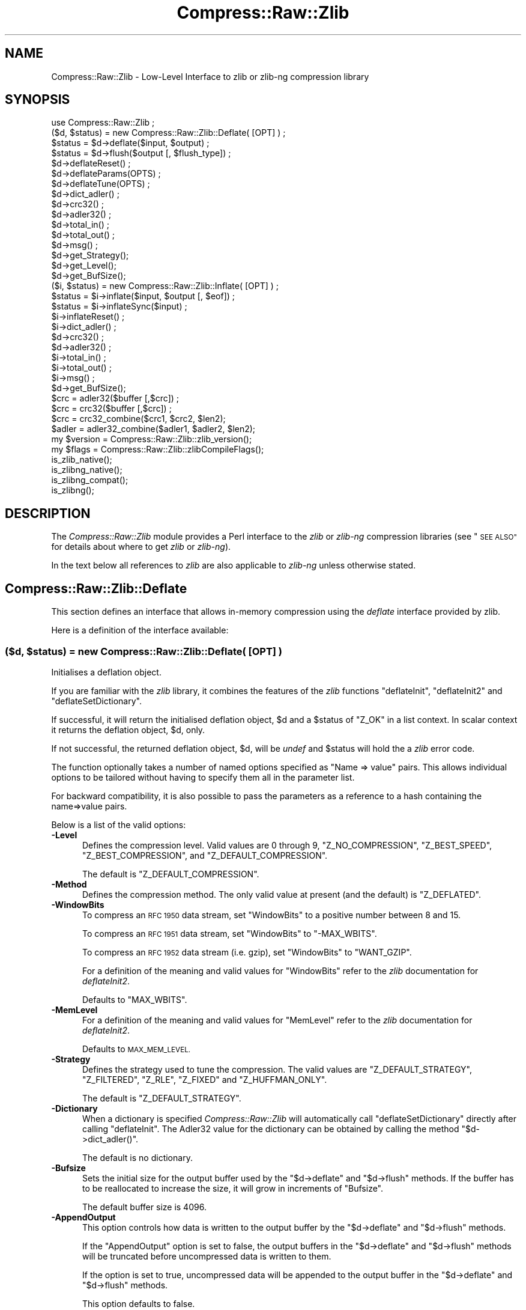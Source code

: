 .\" Automatically generated by Pod::Man 4.09 (Pod::Simple 3.35)
.\"
.\" Standard preamble:
.\" ========================================================================
.de Sp \" Vertical space (when we can't use .PP)
.if t .sp .5v
.if n .sp
..
.de Vb \" Begin verbatim text
.ft CW
.nf
.ne \\$1
..
.de Ve \" End verbatim text
.ft R
.fi
..
.\" Set up some character translations and predefined strings.  \*(-- will
.\" give an unbreakable dash, \*(PI will give pi, \*(L" will give a left
.\" double quote, and \*(R" will give a right double quote.  \*(C+ will
.\" give a nicer C++.  Capital omega is used to do unbreakable dashes and
.\" therefore won't be available.  \*(C` and \*(C' expand to `' in nroff,
.\" nothing in troff, for use with C<>.
.tr \(*W-
.ds C+ C\v'-.1v'\h'-1p'\s-2+\h'-1p'+\s0\v'.1v'\h'-1p'
.ie n \{\
.    ds -- \(*W-
.    ds PI pi
.    if (\n(.H=4u)&(1m=24u) .ds -- \(*W\h'-12u'\(*W\h'-12u'-\" diablo 10 pitch
.    if (\n(.H=4u)&(1m=20u) .ds -- \(*W\h'-12u'\(*W\h'-8u'-\"  diablo 12 pitch
.    ds L" ""
.    ds R" ""
.    ds C` ""
.    ds C' ""
'br\}
.el\{\
.    ds -- \|\(em\|
.    ds PI \(*p
.    ds L" ``
.    ds R" ''
.    ds C`
.    ds C'
'br\}
.\"
.\" Escape single quotes in literal strings from groff's Unicode transform.
.ie \n(.g .ds Aq \(aq
.el       .ds Aq '
.\"
.\" If the F register is >0, we'll generate index entries on stderr for
.\" titles (.TH), headers (.SH), subsections (.SS), items (.Ip), and index
.\" entries marked with X<> in POD.  Of course, you'll have to process the
.\" output yourself in some meaningful fashion.
.\"
.\" Avoid warning from groff about undefined register 'F'.
.de IX
..
.if !\nF .nr F 0
.if \nF>0 \{\
.    de IX
.    tm Index:\\$1\t\\n%\t"\\$2"
..
.    if !\nF==2 \{\
.        nr % 0
.        nr F 2
.    \}
.\}
.\" ========================================================================
.\"
.IX Title "Compress::Raw::Zlib 3"
.TH Compress::Raw::Zlib 3 "2022-06-27" "perl v5.26.0" "User Contributed Perl Documentation"
.\" For nroff, turn off justification.  Always turn off hyphenation; it makes
.\" way too many mistakes in technical documents.
.if n .ad l
.nh
.SH "NAME"
Compress::Raw::Zlib \- Low\-Level Interface to zlib or zlib\-ng compression library
.SH "SYNOPSIS"
.IX Header "SYNOPSIS"
.Vb 1
\&    use Compress::Raw::Zlib ;
\&
\&    ($d, $status) = new Compress::Raw::Zlib::Deflate( [OPT] ) ;
\&    $status = $d\->deflate($input, $output) ;
\&    $status = $d\->flush($output [, $flush_type]) ;
\&    $d\->deflateReset() ;
\&    $d\->deflateParams(OPTS) ;
\&    $d\->deflateTune(OPTS) ;
\&    $d\->dict_adler() ;
\&    $d\->crc32() ;
\&    $d\->adler32() ;
\&    $d\->total_in() ;
\&    $d\->total_out() ;
\&    $d\->msg() ;
\&    $d\->get_Strategy();
\&    $d\->get_Level();
\&    $d\->get_BufSize();
\&
\&    ($i, $status) = new Compress::Raw::Zlib::Inflate( [OPT] ) ;
\&    $status = $i\->inflate($input, $output [, $eof]) ;
\&    $status = $i\->inflateSync($input) ;
\&    $i\->inflateReset() ;
\&    $i\->dict_adler() ;
\&    $d\->crc32() ;
\&    $d\->adler32() ;
\&    $i\->total_in() ;
\&    $i\->total_out() ;
\&    $i\->msg() ;
\&    $d\->get_BufSize();
\&
\&    $crc = adler32($buffer [,$crc]) ;
\&    $crc = crc32($buffer [,$crc]) ;
\&
\&    $crc = crc32_combine($crc1, $crc2, $len2);
\&    $adler = adler32_combine($adler1, $adler2, $len2);
\&
\&    my $version = Compress::Raw::Zlib::zlib_version();
\&    my $flags = Compress::Raw::Zlib::zlibCompileFlags();
\&
\&    is_zlib_native();
\&    is_zlibng_native();
\&    is_zlibng_compat();
\&    is_zlibng();
.Ve
.SH "DESCRIPTION"
.IX Header "DESCRIPTION"
The \fICompress::Raw::Zlib\fR module provides a Perl interface to the \fIzlib\fR or \fIzlib-ng\fR
compression libraries (see \*(L"\s-1SEE ALSO\*(R"\s0 for details about where to get
\&\fIzlib\fR or \fIzlib-ng\fR).
.PP
In the text below all references to \fIzlib\fR are also applicable to \fIzlib-ng\fR unless otherwise stated.
.SH "Compress::Raw::Zlib::Deflate"
.IX Header "Compress::Raw::Zlib::Deflate"
This section defines an interface that allows in-memory compression using
the \fIdeflate\fR interface provided by zlib.
.PP
Here is a definition of the interface available:
.SS "\fB($d, \fP\f(CB$status\fP\fB) = new Compress::Raw::Zlib::Deflate( [\s-1OPT\s0] ) \fP"
.IX Subsection "($d, $status) = new Compress::Raw::Zlib::Deflate( [OPT] ) "
Initialises a deflation object.
.PP
If you are familiar with the \fIzlib\fR library, it combines the
features of the \fIzlib\fR functions \f(CW\*(C`deflateInit\*(C'\fR, \f(CW\*(C`deflateInit2\*(C'\fR
and \f(CW\*(C`deflateSetDictionary\*(C'\fR.
.PP
If successful, it will return the initialised deflation object, \f(CW$d\fR
and a \f(CW$status\fR of \f(CW\*(C`Z_OK\*(C'\fR in a list context. In scalar context it
returns the deflation object, \f(CW$d\fR, only.
.PP
If not successful, the returned deflation object, \f(CW$d\fR, will be
\&\fIundef\fR and \f(CW$status\fR will hold the a \fIzlib\fR error code.
.PP
The function optionally takes a number of named options specified as
\&\f(CW\*(C`Name => value\*(C'\fR pairs. This allows individual options to be
tailored without having to specify them all in the parameter list.
.PP
For backward compatibility, it is also possible to pass the parameters
as a reference to a hash containing the name=>value pairs.
.PP
Below is a list of the valid options:
.IP "\fB\-Level\fR" 5
.IX Item "-Level"
Defines the compression level. Valid values are 0 through 9,
\&\f(CW\*(C`Z_NO_COMPRESSION\*(C'\fR, \f(CW\*(C`Z_BEST_SPEED\*(C'\fR, \f(CW\*(C`Z_BEST_COMPRESSION\*(C'\fR, and
\&\f(CW\*(C`Z_DEFAULT_COMPRESSION\*(C'\fR.
.Sp
The default is \f(CW\*(C`Z_DEFAULT_COMPRESSION\*(C'\fR.
.IP "\fB\-Method\fR" 5
.IX Item "-Method"
Defines the compression method. The only valid value at present (and
the default) is \f(CW\*(C`Z_DEFLATED\*(C'\fR.
.IP "\fB\-WindowBits\fR" 5
.IX Item "-WindowBits"
To compress an \s-1RFC 1950\s0 data stream, set \f(CW\*(C`WindowBits\*(C'\fR to a positive
number between 8 and 15.
.Sp
To compress an \s-1RFC 1951\s0 data stream, set \f(CW\*(C`WindowBits\*(C'\fR to \f(CW\*(C`\-MAX_WBITS\*(C'\fR.
.Sp
To compress an \s-1RFC 1952\s0 data stream (i.e. gzip), set \f(CW\*(C`WindowBits\*(C'\fR to
\&\f(CW\*(C`WANT_GZIP\*(C'\fR.
.Sp
For a definition of the meaning and valid values for \f(CW\*(C`WindowBits\*(C'\fR
refer to the \fIzlib\fR documentation for \fIdeflateInit2\fR.
.Sp
Defaults to \f(CW\*(C`MAX_WBITS\*(C'\fR.
.IP "\fB\-MemLevel\fR" 5
.IX Item "-MemLevel"
For a definition of the meaning and valid values for \f(CW\*(C`MemLevel\*(C'\fR
refer to the \fIzlib\fR documentation for \fIdeflateInit2\fR.
.Sp
Defaults to \s-1MAX_MEM_LEVEL.\s0
.IP "\fB\-Strategy\fR" 5
.IX Item "-Strategy"
Defines the strategy used to tune the compression. The valid values are
\&\f(CW\*(C`Z_DEFAULT_STRATEGY\*(C'\fR, \f(CW\*(C`Z_FILTERED\*(C'\fR, \f(CW\*(C`Z_RLE\*(C'\fR, \f(CW\*(C`Z_FIXED\*(C'\fR and
\&\f(CW\*(C`Z_HUFFMAN_ONLY\*(C'\fR.
.Sp
The default is \f(CW\*(C`Z_DEFAULT_STRATEGY\*(C'\fR.
.IP "\fB\-Dictionary\fR" 5
.IX Item "-Dictionary"
When a dictionary is specified \fICompress::Raw::Zlib\fR will automatically
call \f(CW\*(C`deflateSetDictionary\*(C'\fR directly after calling \f(CW\*(C`deflateInit\*(C'\fR. The
Adler32 value for the dictionary can be obtained by calling the method
\&\f(CW\*(C`$d\->dict_adler()\*(C'\fR.
.Sp
The default is no dictionary.
.IP "\fB\-Bufsize\fR" 5
.IX Item "-Bufsize"
Sets the initial size for the output buffer used by the \f(CW\*(C`$d\->deflate\*(C'\fR
and \f(CW\*(C`$d\->flush\*(C'\fR methods. If the buffer has to be
reallocated to increase the size, it will grow in increments of
\&\f(CW\*(C`Bufsize\*(C'\fR.
.Sp
The default buffer size is 4096.
.IP "\fB\-AppendOutput\fR" 5
.IX Item "-AppendOutput"
This option controls how data is written to the output buffer by the
\&\f(CW\*(C`$d\->deflate\*(C'\fR and \f(CW\*(C`$d\->flush\*(C'\fR methods.
.Sp
If the \f(CW\*(C`AppendOutput\*(C'\fR option is set to false, the output buffers in the
\&\f(CW\*(C`$d\->deflate\*(C'\fR and \f(CW\*(C`$d\->flush\*(C'\fR  methods will be truncated before
uncompressed data is written to them.
.Sp
If the option is set to true, uncompressed data will be appended to the
output buffer in the \f(CW\*(C`$d\->deflate\*(C'\fR and \f(CW\*(C`$d\->flush\*(C'\fR methods.
.Sp
This option defaults to false.
.IP "\fB\-CRC32\fR" 5
.IX Item "-CRC32"
If set to true, a crc32 checksum of the uncompressed data will be
calculated. Use the \f(CW\*(C`$d\->crc32\*(C'\fR method to retrieve this value.
.Sp
This option defaults to false.
.IP "\fB\-ADLER32\fR" 5
.IX Item "-ADLER32"
If set to true, an adler32 checksum of the uncompressed data will be
calculated. Use the \f(CW\*(C`$d\->adler32\*(C'\fR method to retrieve this value.
.Sp
This option defaults to false.
.PP
Here is an example of using the \f(CW\*(C`Compress::Raw::Zlib::Deflate\*(C'\fR optional
parameter list to override the default buffer size and compression
level. All other options will take their default values.
.PP
.Vb 2
\&    my $d = new Compress::Raw::Zlib::Deflate ( \-Bufsize => 300,
\&                                               \-Level   => Z_BEST_SPEED ) ;
.Ve
.SS "\fB\fP\f(CB$status\fP\fB = \fP\f(CB$d\fP\fB\->deflate($input, \fP\f(CB$output\fP\fB)\fP"
.IX Subsection "$status = $d->deflate($input, $output)"
Deflates the contents of \f(CW$input\fR and writes the compressed data to
\&\f(CW$output\fR.
.PP
The \f(CW$input\fR and \f(CW$output\fR parameters can be either scalars or scalar
references.
.PP
When finished, \f(CW$input\fR will be completely processed (assuming there
were no errors). If the deflation was successful it writes the deflated
data to \f(CW$output\fR and returns a status value of \f(CW\*(C`Z_OK\*(C'\fR.
.PP
On error, it returns a \fIzlib\fR error code.
.PP
If the \f(CW\*(C`AppendOutput\*(C'\fR option is set to true in the constructor for
the \f(CW$d\fR object, the compressed data will be appended to \f(CW$output\fR. If
it is false, \f(CW$output\fR will be truncated before any compressed data is
written to it.
.PP
\&\fBNote\fR: This method will not necessarily write compressed data to
\&\f(CW$output\fR every time it is called. So do not assume that there has been
an error if the contents of \f(CW$output\fR is empty on returning from
this method. As long as the return code from the method is \f(CW\*(C`Z_OK\*(C'\fR,
the deflate has succeeded.
.SS "\fB\fP\f(CB$status\fP\fB = \fP\f(CB$d\fP\fB\->flush($output [, \fP\f(CB$flush_type\fP\fB]) \fP"
.IX Subsection "$status = $d->flush($output [, $flush_type]) "
Typically used to finish the deflation. Any pending output will be
written to \f(CW$output\fR.
.PP
Returns \f(CW\*(C`Z_OK\*(C'\fR if successful.
.PP
Note that flushing can seriously degrade the compression ratio, so it
should only be used to terminate a decompression (using \f(CW\*(C`Z_FINISH\*(C'\fR) or
when you want to create a \fIfull flush point\fR (using \f(CW\*(C`Z_FULL_FLUSH\*(C'\fR).
.PP
By default the \f(CW\*(C`flush_type\*(C'\fR used is \f(CW\*(C`Z_FINISH\*(C'\fR. Other valid values
for \f(CW\*(C`flush_type\*(C'\fR are \f(CW\*(C`Z_NO_FLUSH\*(C'\fR, \f(CW\*(C`Z_PARTIAL_FLUSH\*(C'\fR, \f(CW\*(C`Z_SYNC_FLUSH\*(C'\fR
and \f(CW\*(C`Z_FULL_FLUSH\*(C'\fR. It is strongly recommended that you only set the
\&\f(CW\*(C`flush_type\*(C'\fR parameter if you fully understand the implications of
what it does. See the \f(CW\*(C`zlib\*(C'\fR documentation for details.
.PP
If the \f(CW\*(C`AppendOutput\*(C'\fR option is set to true in the constructor for
the \f(CW$d\fR object, the compressed data will be appended to \f(CW$output\fR. If
it is false, \f(CW$output\fR will be truncated before any compressed data is
written to it.
.SS "\fB\fP\f(CB$status\fP\fB = \fP\f(CB$d\fP\fB\->\fP\f(BIdeflateReset()\fP\fB \fP"
.IX Subsection "$status = $d->deflateReset() "
This method will reset the deflation object \f(CW$d\fR. It can be used when you
are compressing multiple data streams and want to use the same object to
compress each of them. It should only be used once the previous data stream
has been flushed successfully, i.e. a call to \f(CW\*(C`$d\->flush(Z_FINISH)\*(C'\fR has
returned \f(CW\*(C`Z_OK\*(C'\fR.
.PP
Returns \f(CW\*(C`Z_OK\*(C'\fR if successful.
.SS "\fB\fP\f(CB$status\fP\fB = \fP\f(CB$d\fP\fB\->deflateParams([\s-1OPT\s0])\fP"
.IX Subsection "$status = $d->deflateParams([OPT])"
Change settings for the deflate object \f(CW$d\fR.
.PP
The list of the valid options is shown below. Options not specified
will remain unchanged.
.IP "\fB\-Level\fR" 5
.IX Item "-Level"
Defines the compression level. Valid values are 0 through 9,
\&\f(CW\*(C`Z_NO_COMPRESSION\*(C'\fR, \f(CW\*(C`Z_BEST_SPEED\*(C'\fR, \f(CW\*(C`Z_BEST_COMPRESSION\*(C'\fR, and
\&\f(CW\*(C`Z_DEFAULT_COMPRESSION\*(C'\fR.
.IP "\fB\-Strategy\fR" 5
.IX Item "-Strategy"
Defines the strategy used to tune the compression. The valid values are
\&\f(CW\*(C`Z_DEFAULT_STRATEGY\*(C'\fR, \f(CW\*(C`Z_FILTERED\*(C'\fR and \f(CW\*(C`Z_HUFFMAN_ONLY\*(C'\fR.
.IP "\fB\-BufSize\fR" 5
.IX Item "-BufSize"
Sets the initial size for the output buffer used by the \f(CW\*(C`$d\->deflate\*(C'\fR
and \f(CW\*(C`$d\->flush\*(C'\fR methods. If the buffer has to be
reallocated to increase the size, it will grow in increments of
\&\f(CW\*(C`Bufsize\*(C'\fR.
.SS "\fB\fP\f(CB$status\fP\fB = \fP\f(CB$d\fP\fB\->deflateTune($good_length, \fP\f(CB$max_lazy\fP\fB, \fP\f(CB$nice_length\fP\fB, \fP\f(CB$max_chain\fP\fB)\fP"
.IX Subsection "$status = $d->deflateTune($good_length, $max_lazy, $nice_length, $max_chain)"
Tune the internal settings for the deflate object \f(CW$d\fR. This option is
only available if you are running zlib 1.2.2.3 or better.
.PP
Refer to the documentation in zlib.h for instructions on how to fly
\&\f(CW\*(C`deflateTune\*(C'\fR.
.SS "\fB\fP\f(CB$d\fP\fB\->\fP\f(BIdict_adler()\fP\fB\fP"
.IX Subsection "$d->dict_adler()"
Returns the adler32 value for the dictionary.
.SS "\fB\fP\f(CB$d\fP\fB\->\fP\f(BIcrc32()\fP\fB\fP"
.IX Subsection "$d->crc32()"
Returns the crc32 value for the uncompressed data to date.
.PP
If the \f(CW\*(C`CRC32\*(C'\fR option is not enabled in the constructor for this object,
this method will always return 0;
.SS "\fB\fP\f(CB$d\fP\fB\->\fP\f(BIadler32()\fP\fB\fP"
.IX Subsection "$d->adler32()"
Returns the adler32 value for the uncompressed data to date.
.SS "\fB\fP\f(CB$d\fP\fB\->\fP\f(BImsg()\fP\fB\fP"
.IX Subsection "$d->msg()"
Returns the last error message generated by zlib.
.SS "\fB\fP\f(CB$d\fP\fB\->\fP\f(BItotal_in()\fP\fB\fP"
.IX Subsection "$d->total_in()"
Returns the total number of bytes uncompressed bytes input to deflate.
.SS "\fB\fP\f(CB$d\fP\fB\->\fP\f(BItotal_out()\fP\fB\fP"
.IX Subsection "$d->total_out()"
Returns the total number of compressed bytes output from deflate.
.SS "\fB\fP\f(CB$d\fP\fB\->\fP\f(BIget_Strategy()\fP\fB\fP"
.IX Subsection "$d->get_Strategy()"
Returns the deflation strategy currently used. Valid values are
\&\f(CW\*(C`Z_DEFAULT_STRATEGY\*(C'\fR, \f(CW\*(C`Z_FILTERED\*(C'\fR and \f(CW\*(C`Z_HUFFMAN_ONLY\*(C'\fR.
.SS "\fB\fP\f(CB$d\fP\fB\->\fP\f(BIget_Level()\fP\fB\fP"
.IX Subsection "$d->get_Level()"
Returns the compression level being used.
.SS "\fB\fP\f(CB$d\fP\fB\->\fP\f(BIget_BufSize()\fP\fB\fP"
.IX Subsection "$d->get_BufSize()"
Returns the buffer size used to carry out the compression.
.SS "Example"
.IX Subsection "Example"
Here is a trivial example of using \f(CW\*(C`deflate\*(C'\fR. It simply reads standard
input, deflates it and writes it to standard output.
.PP
.Vb 2
\&    use strict ;
\&    use warnings ;
\&
\&    use Compress::Raw::Zlib ;
\&
\&    binmode STDIN;
\&    binmode STDOUT;
\&    my $x = new Compress::Raw::Zlib::Deflate
\&       or die "Cannot create a deflation stream\en" ;
\&
\&    my ($output, $status) ;
\&    while (<>)
\&    {
\&        $status = $x\->deflate($_, $output) ;
\&
\&        $status == Z_OK
\&            or die "deflation failed\en" ;
\&
\&        print $output ;
\&    }
\&
\&    $status = $x\->flush($output) ;
\&
\&    $status == Z_OK
\&        or die "deflation failed\en" ;
\&
\&    print $output ;
.Ve
.SH "Compress::Raw::Zlib::Inflate"
.IX Header "Compress::Raw::Zlib::Inflate"
This section defines an interface that allows in-memory uncompression using
the \fIinflate\fR interface provided by zlib.
.PP
Here is a definition of the interface:
.SS "\fB ($i, \fP\f(CB$status\fP\fB) = new Compress::Raw::Zlib::Inflate( [\s-1OPT\s0] ) \fP"
.IX Subsection " ($i, $status) = new Compress::Raw::Zlib::Inflate( [OPT] ) "
Initialises an inflation object.
.PP
In a list context it returns the inflation object, \f(CW$i\fR, and the
\&\fIzlib\fR status code (\f(CW$status\fR). In a scalar context it returns the
inflation object only.
.PP
If successful, \f(CW$i\fR will hold the inflation object and \f(CW$status\fR will
be \f(CW\*(C`Z_OK\*(C'\fR.
.PP
If not successful, \f(CW$i\fR will be \fIundef\fR and \f(CW$status\fR will hold the
\&\fIzlib\fR error code.
.PP
The function optionally takes a number of named options specified as
\&\f(CW\*(C`\-Name => value\*(C'\fR pairs. This allows individual options to be
tailored without having to specify them all in the parameter list.
.PP
For backward compatibility, it is also possible to pass the parameters
as a reference to a hash containing the \f(CW\*(C`name=>value\*(C'\fR pairs.
.PP
Here is a list of the valid options:
.IP "\fB\-WindowBits\fR" 5
.IX Item "-WindowBits"
To uncompress an \s-1RFC 1950\s0 data stream, set \f(CW\*(C`WindowBits\*(C'\fR to a positive
number between 8 and 15.
.Sp
To uncompress an \s-1RFC 1951\s0 data stream, set \f(CW\*(C`WindowBits\*(C'\fR to \f(CW\*(C`\-MAX_WBITS\*(C'\fR.
.Sp
To uncompress an \s-1RFC 1952\s0 data stream (i.e. gzip), set \f(CW\*(C`WindowBits\*(C'\fR to
\&\f(CW\*(C`WANT_GZIP\*(C'\fR.
.Sp
To auto-detect and uncompress an \s-1RFC 1950\s0 or \s-1RFC 1952\s0 data stream (i.e.
gzip), set \f(CW\*(C`WindowBits\*(C'\fR to \f(CW\*(C`WANT_GZIP_OR_ZLIB\*(C'\fR.
.Sp
For a full definition of the meaning and valid values for \f(CW\*(C`WindowBits\*(C'\fR
refer to the \fIzlib\fR documentation for \fIinflateInit2\fR.
.Sp
Defaults to \f(CW\*(C`MAX_WBITS\*(C'\fR.
.IP "\fB\-Bufsize\fR" 5
.IX Item "-Bufsize"
Sets the initial size for the output buffer used by the \f(CW\*(C`$i\->inflate\*(C'\fR
method. If the output buffer in this method has to be reallocated to
increase the size, it will grow in increments of \f(CW\*(C`Bufsize\*(C'\fR.
.Sp
Default is 4096.
.IP "\fB\-Dictionary\fR" 5
.IX Item "-Dictionary"
The default is no dictionary.
.IP "\fB\-AppendOutput\fR" 5
.IX Item "-AppendOutput"
This option controls how data is written to the output buffer by the
\&\f(CW\*(C`$i\->inflate\*(C'\fR method.
.Sp
If the option is set to false, the output buffer in the \f(CW\*(C`$i\->inflate\*(C'\fR
method will be truncated before uncompressed data is written to it.
.Sp
If the option is set to true, uncompressed data will be appended to the
output buffer by the \f(CW\*(C`$i\->inflate\*(C'\fR method.
.Sp
This option defaults to false.
.IP "\fB\-CRC32\fR" 5
.IX Item "-CRC32"
If set to true, a crc32 checksum of the uncompressed data will be
calculated. Use the \f(CW\*(C`$i\->crc32\*(C'\fR method to retrieve this value.
.Sp
This option defaults to false.
.IP "\fB\-ADLER32\fR" 5
.IX Item "-ADLER32"
If set to true, an adler32 checksum of the uncompressed data will be
calculated. Use the \f(CW\*(C`$i\->adler32\*(C'\fR method to retrieve this value.
.Sp
This option defaults to false.
.IP "\fB\-ConsumeInput\fR" 5
.IX Item "-ConsumeInput"
If set to true, this option will remove compressed data from the input
buffer of the \f(CW\*(C`$i\->inflate\*(C'\fR method as the inflate progresses.
.Sp
This option can be useful when you are processing compressed data that is
embedded in another file/buffer. In this case the data that immediately
follows the compressed stream will be left in the input buffer.
.Sp
This option defaults to true.
.IP "\fB\-LimitOutput\fR" 5
.IX Item "-LimitOutput"
The \f(CW\*(C`LimitOutput\*(C'\fR option changes the behavior of the \f(CW\*(C`$i\->inflate\*(C'\fR
method so that the amount of memory used by the output buffer can be
limited.
.Sp
When \f(CW\*(C`LimitOutput\*(C'\fR is used the size of the output buffer used will either
be the value of the \f(CW\*(C`Bufsize\*(C'\fR option or the amount of memory already
allocated to \f(CW$output\fR, whichever is larger. Predicting the output size
available is tricky, so don't rely on getting an exact output buffer size.
.Sp
When \f(CW\*(C`LimitOutout\*(C'\fR is not specified \f(CW\*(C`$i\->inflate\*(C'\fR will use as much
memory as it takes to write all the uncompressed data it creates by
uncompressing the input buffer.
.Sp
If \f(CW\*(C`LimitOutput\*(C'\fR is enabled, the \f(CW\*(C`ConsumeInput\*(C'\fR option will also be
enabled.
.Sp
This option defaults to false.
.Sp
See \*(L"The LimitOutput option\*(R" for a discussion on why \f(CW\*(C`LimitOutput\*(C'\fR is
needed and how to use it.
.PP
Here is an example of using an optional parameter to override the default
buffer size.
.PP
.Vb 1
\&    my ($i, $status) = new Compress::Raw::Zlib::Inflate( \-Bufsize => 300 ) ;
.Ve
.SS "\fB \fP\f(CB$status\fP\fB = \fP\f(CB$i\fP\fB\->inflate($input, \fP\f(CB$output\fP\fB [,$eof]) \fP"
.IX Subsection " $status = $i->inflate($input, $output [,$eof]) "
Inflates the complete contents of \f(CW$input\fR and writes the uncompressed
data to \f(CW$output\fR. The \f(CW$input\fR and \f(CW$output\fR parameters can either be
scalars or scalar references.
.PP
Returns \f(CW\*(C`Z_OK\*(C'\fR if successful and \f(CW\*(C`Z_STREAM_END\*(C'\fR if the end of the
compressed data has been successfully reached.
.PP
If not successful \f(CW$status\fR will hold the \fIzlib\fR error code.
.PP
If the \f(CW\*(C`ConsumeInput\*(C'\fR option has been set to true when the
\&\f(CW\*(C`Compress::Raw::Zlib::Inflate\*(C'\fR object is created, the \f(CW$input\fR parameter
is modified by \f(CW\*(C`inflate\*(C'\fR. On completion it will contain what remains
of the input buffer after inflation. In practice, this means that when
the return status is \f(CW\*(C`Z_OK\*(C'\fR the \f(CW$input\fR parameter will contain an
empty string, and when the return status is \f(CW\*(C`Z_STREAM_END\*(C'\fR the \f(CW$input\fR
parameter will contains what (if anything) was stored in the input buffer
after the deflated data stream.
.PP
This feature is useful when processing a file format that encapsulates
a compressed data stream (e.g. gzip, zip) and there is useful data
immediately after the deflation stream.
.PP
If the \f(CW\*(C`AppendOutput\*(C'\fR option is set to true in the constructor for
this object, the uncompressed data will be appended to \f(CW$output\fR. If
it is false, \f(CW$output\fR will be truncated before any uncompressed data
is written to it.
.PP
The \f(CW$eof\fR parameter needs a bit of explanation.
.PP
Prior to version 1.2.0, zlib assumed that there was at least one trailing
byte immediately after the compressed data stream when it was carrying out
decompression. This normally isn't a problem because the majority of zlib
applications guarantee that there will be data directly after the
compressed data stream.  For example, both gzip (\s-1RFC 1950\s0) and zip both
define trailing data that follows the compressed data stream.
.PP
The \f(CW$eof\fR parameter only needs to be used if \fBall\fR of the following
conditions apply
.IP "1." 5
You are either using a copy of zlib that is older than version 1.2.0 or you
want your application code to be able to run with as many different
versions of zlib as possible.
.IP "2." 5
You have set the \f(CW\*(C`WindowBits\*(C'\fR parameter to \f(CW\*(C`\-MAX_WBITS\*(C'\fR in the constructor
for this object, i.e. you are uncompressing a raw deflated data stream
(\s-1RFC 1951\s0).
.IP "3." 5
There is no data immediately after the compressed data stream.
.PP
If \fBall\fR of these are the case, then you need to set the \f(CW$eof\fR parameter
to true on the final call (and only the final call) to \f(CW\*(C`$i\->inflate\*(C'\fR.
.PP
If you have built this module with zlib >= 1.2.0, the \f(CW$eof\fR parameter is
ignored. You can still set it if you want, but it won't be used behind the
scenes.
.SS "\fB\fP\f(CB$status\fP\fB = \fP\f(CB$i\fP\fB\->inflateSync($input)\fP"
.IX Subsection "$status = $i->inflateSync($input)"
This method can be used to attempt to recover good data from a compressed
data stream that is partially corrupt.
It scans \f(CW$input\fR until it reaches either a \fIfull flush point\fR or the
end of the buffer.
.PP
If a \fIfull flush point\fR is found, \f(CW\*(C`Z_OK\*(C'\fR is returned and \f(CW$input\fR
will be have all data up to the flush point removed. This data can then be
passed to the \f(CW\*(C`$i\->inflate\*(C'\fR method to be uncompressed.
.PP
Any other return code means that a flush point was not found. If more
data is available, \f(CW\*(C`inflateSync\*(C'\fR can be called repeatedly with more
compressed data until the flush point is found.
.PP
Note \fIfull flush points\fR are not present by default in compressed
data streams. They must have been added explicitly when the data stream
was created by calling \f(CW\*(C`Compress::Deflate::flush\*(C'\fR  with \f(CW\*(C`Z_FULL_FLUSH\*(C'\fR.
.SS "\fB\fP\f(CB$status\fP\fB = \fP\f(CB$i\fP\fB\->\fP\f(BIinflateReset()\fP\fB \fP"
.IX Subsection "$status = $i->inflateReset() "
This method will reset the inflation object \f(CW$i\fR. It can be used when you
are uncompressing multiple data streams and want to use the same object to
uncompress each of them.
.PP
Returns \f(CW\*(C`Z_OK\*(C'\fR if successful.
.SS "\fB\fP\f(CB$i\fP\fB\->\fP\f(BIdict_adler()\fP\fB\fP"
.IX Subsection "$i->dict_adler()"
Returns the adler32 value for the dictionary.
.SS "\fB\fP\f(CB$i\fP\fB\->\fP\f(BIcrc32()\fP\fB\fP"
.IX Subsection "$i->crc32()"
Returns the crc32 value for the uncompressed data to date.
.PP
If the \f(CW\*(C`CRC32\*(C'\fR option is not enabled in the constructor for this object,
this method will always return 0;
.SS "\fB\fP\f(CB$i\fP\fB\->\fP\f(BIadler32()\fP\fB\fP"
.IX Subsection "$i->adler32()"
Returns the adler32 value for the uncompressed data to date.
.PP
If the \f(CW\*(C`ADLER32\*(C'\fR option is not enabled in the constructor for this object,
this method will always return 0;
.SS "\fB\fP\f(CB$i\fP\fB\->\fP\f(BImsg()\fP\fB\fP"
.IX Subsection "$i->msg()"
Returns the last error message generated by zlib.
.SS "\fB\fP\f(CB$i\fP\fB\->\fP\f(BItotal_in()\fP\fB\fP"
.IX Subsection "$i->total_in()"
Returns the total number of bytes compressed bytes input to inflate.
.SS "\fB\fP\f(CB$i\fP\fB\->\fP\f(BItotal_out()\fP\fB\fP"
.IX Subsection "$i->total_out()"
Returns the total number of uncompressed bytes output from inflate.
.SS "\fB\fP\f(CB$d\fP\fB\->\fP\f(BIget_BufSize()\fP\fB\fP"
.IX Subsection "$d->get_BufSize()"
Returns the buffer size used to carry out the decompression.
.SS "Examples"
.IX Subsection "Examples"
Here is an example of using \f(CW\*(C`inflate\*(C'\fR.
.PP
.Vb 2
\&    use strict ;
\&    use warnings ;
\&
\&    use Compress::Raw::Zlib;
\&
\&    my $x = new Compress::Raw::Zlib::Inflate()
\&       or die "Cannot create a inflation stream\en" ;
\&
\&    my $input = \*(Aq\*(Aq ;
\&    binmode STDIN;
\&    binmode STDOUT;
\&
\&    my ($output, $status) ;
\&    while (read(STDIN, $input, 4096))
\&    {
\&        $status = $x\->inflate($input, $output) ;
\&
\&        print $output ;
\&
\&        last if $status != Z_OK ;
\&    }
\&
\&    die "inflation failed\en"
\&        unless $status == Z_STREAM_END ;
.Ve
.PP
The next example show how to use the \f(CW\*(C`LimitOutput\*(C'\fR option. Notice the use
of two nested loops in this case. The outer loop reads the data from the
input source \- \s-1STDIN\s0 and the inner loop repeatedly calls \f(CW\*(C`inflate\*(C'\fR until
\&\f(CW$input\fR is exhausted, we get an error, or the end of the stream is
reached. One point worth remembering is by using the \f(CW\*(C`LimitOutput\*(C'\fR option
you also get \f(CW\*(C`ConsumeInput\*(C'\fR set as well \- this makes the code below much
simpler.
.PP
.Vb 2
\&    use strict ;
\&    use warnings ;
\&
\&    use Compress::Raw::Zlib;
\&
\&    my $x = new Compress::Raw::Zlib::Inflate(LimitOutput => 1)
\&       or die "Cannot create a inflation stream\en" ;
\&
\&    my $input = \*(Aq\*(Aq ;
\&    binmode STDIN;
\&    binmode STDOUT;
\&
\&    my ($output, $status) ;
\&
\&  OUTER:
\&    while (read(STDIN, $input, 4096))
\&    {
\&        do
\&        {
\&            $status = $x\->inflate($input, $output) ;
\&
\&            print $output ;
\&
\&            last OUTER
\&                unless $status == Z_OK || $status == Z_BUF_ERROR ;
\&        }
\&        while ($status == Z_OK && length $input);
\&    }
\&
\&    die "inflation failed\en"
\&        unless $status == Z_STREAM_END ;
.Ve
.SH "CHECKSUM FUNCTIONS"
.IX Header "CHECKSUM FUNCTIONS"
Two functions are provided by \fIzlib\fR to calculate checksums. For the
Perl interface, the order of the two parameters in both functions has
been reversed. This allows both running checksums and one off
calculations to be done.
.PP
.Vb 2
\&    $crc = adler32($buffer [,$crc]) ;
\&    $crc = crc32($buffer [,$crc]) ;
.Ve
.PP
The buffer parameters can either be a scalar or a scalar reference.
.PP
If the \f(CW$crc\fR parameters is \f(CW\*(C`undef\*(C'\fR, the crc value will be reset.
.PP
If you have built this module with zlib 1.2.3 or better, two more
CRC-related functions are available.
.PP
.Vb 2
\&    $crc = crc32_combine($crc1, $crc2, $len2);
\&    $adler = adler32_combine($adler1, $adler2, $len2);
.Ve
.PP
These functions allow checksums to be merged.
Refer to the \fIzlib\fR documentation for more details.
.SH "Misc"
.IX Header "Misc"
.ie n .SS "my $version = \fICompress::Raw::Zlib::zlib_version()\fP;"
.el .SS "my \f(CW$version\fP = \fICompress::Raw::Zlib::zlib_version()\fP;"
.IX Subsection "my $version = Compress::Raw::Zlib::zlib_version();"
Returns the version of the \fIzlib\fR library if this module has been built with the \fIzlib\fR library.
If this module has been built with \fIzlib-ng\fR in native mode, this function will return a empty string.
If this module has been built with \fIzlib-ng\fR in compat mode, this function will return the Izlib> \s-1API\s0
verion that \fIzlib-ng\fR is supporting.
.ie n .SS "my $version = \fICompress::Raw::Zlib::zlibng_version()\fP;"
.el .SS "my \f(CW$version\fP = \fICompress::Raw::Zlib::zlibng_version()\fP;"
.IX Subsection "my $version = Compress::Raw::Zlib::zlibng_version();"
Returns the version of the zlib-ng library if this module has been built with the \fIzlib-ng\fR library.
If this module has been built with \fIzlib\fR, this function will return a empty string.
.ie n .SS "my $flags = \fICompress::Raw::Zlib::zlibCompileFlags()\fP;"
.el .SS "my \f(CW$flags\fP = \fICompress::Raw::Zlib::zlibCompileFlags()\fP;"
.IX Subsection "my $flags = Compress::Raw::Zlib::zlibCompileFlags();"
Returns the flags indicating compile-time options that were used to build
the zlib or zlib-ng library. See the zlib documentation for a description of the flags
returned by \f(CW\*(C`zlibCompileFlags\*(C'\fR.
.PP
Note that when the zlib sources are built along with this module the
\&\f(CW\*(C`sprintf\*(C'\fR flags (bits 24, 25 and 26) should be ignored.
.PP
If you are using zlib 1.2.0 or older, \f(CW\*(C`zlibCompileFlags\*(C'\fR will return 0.
.SS "\fIis_zlib_native()\fP; =head2 \fIis_zlibng_native()\fP; =head2 \fIis_zlibng_compat()\fP; =head2 \fIis_zlibng()\fP;"
.IX Subsection "is_zlib_native(); =head2 is_zlibng_native(); =head2 is_zlibng_compat(); =head2 is_zlibng();"
These function can use used to check if \f(CW\*(C`Compress::Raw::Zlib\*(C'\fR was been built with \fIzlib\fR or \fIzlib-ng\fR.
.PP
The function \f(CW\*(C`is_zlib_native\*(C'\fR returns true if \f(CW\*(C`Compress::Raw::Zlib\*(C'\fR was built with \fIzlib\fR.
The function \f(CW\*(C`is_zlibng\*(C'\fR returns true if \f(CW\*(C`Compress::Raw::Zlib\*(C'\fR was built with \fIzlib-ng\fR.
.PP
The \fIzlib-ng\fR library has an option to build with a zlib-compataible \s-1API.\s0
The c<is_zlibng_compat> function retuens true if zlib-ng has ben built with this \s-1API.\s0
.PP
Finally, \f(CW\*(C`is_zlibng_native\*(C'\fR returns true if \fIzlib-ng\fR was built with its native \s-1API.\s0
.SH "The LimitOutput option."
.IX Header "The LimitOutput option."
By default \f(CW\*(C`$i\->inflate($input, $output)\*(C'\fR will uncompress \fIall\fR data
in \f(CW$input\fR and write \fIall\fR of the uncompressed data it has generated to
\&\f(CW$output\fR. This makes the interface to \f(CW\*(C`inflate\*(C'\fR much simpler \- if the
method has uncompressed \f(CW$input\fR successfully \fIall\fR compressed data in
\&\f(CW$input\fR will have been dealt with. So if you are reading from an input
source and uncompressing as you go the code will look something like this
.PP
.Vb 2
\&    use strict ;
\&    use warnings ;
\&
\&    use Compress::Raw::Zlib;
\&
\&    my $x = new Compress::Raw::Zlib::Inflate()
\&       or die "Cannot create a inflation stream\en" ;
\&
\&    my $input = \*(Aq\*(Aq ;
\&
\&    my ($output, $status) ;
\&    while (read(STDIN, $input, 4096))
\&    {
\&        $status = $x\->inflate($input, $output) ;
\&
\&        print $output ;
\&
\&        last if $status != Z_OK ;
\&    }
\&
\&    die "inflation failed\en"
\&        unless $status == Z_STREAM_END ;
.Ve
.PP
The points to note are
.IP "\(bu" 5
The main processing loop in the code handles reading of compressed data
from \s-1STDIN.\s0
.IP "\(bu" 5
The status code returned from \f(CW\*(C`inflate\*(C'\fR will only trigger termination of
the main processing loop if it isn't \f(CW\*(C`Z_OK\*(C'\fR. When \f(CW\*(C`LimitOutput\*(C'\fR has not
been used the \f(CW\*(C`Z_OK\*(C'\fR status means that the end of the compressed
data stream has been reached or there has been an error in uncompression.
.IP "\(bu" 5
After the call to \f(CW\*(C`inflate\*(C'\fR \fIall\fR of the uncompressed data in \f(CW$input\fR
will have been processed. This means the subsequent call to \f(CW\*(C`read\*(C'\fR can
overwrite it's contents without any problem.
.PP
For most use-cases the behavior described above is acceptable (this module
and it's predecessor, \f(CW\*(C`Compress::Zlib\*(C'\fR, have used it for over 10 years
without an issue), but in a few very specific use-cases the amount of
memory required for \f(CW$output\fR can prohibitively large. For example, if the
compressed data stream contains the same pattern repeated thousands of
times, a relatively small compressed data stream can uncompress into
hundreds of megabytes.  Remember \f(CW\*(C`inflate\*(C'\fR will keep allocating memory
until \fIall\fR the uncompressed data has been written to the output buffer \-
the size of \f(CW$output\fR is unbounded.
.PP
The \f(CW\*(C`LimitOutput\*(C'\fR option is designed to help with this use-case.
.PP
The main difference in your code when using \f(CW\*(C`LimitOutput\*(C'\fR is having to
deal with cases where the \f(CW$input\fR parameter still contains some
uncompressed data that \f(CW\*(C`inflate\*(C'\fR hasn't processed yet. The status code
returned from \f(CW\*(C`inflate\*(C'\fR will be \f(CW\*(C`Z_OK\*(C'\fR if uncompression took place and
\&\f(CW\*(C`Z_BUF_ERROR\*(C'\fR if the output buffer is full.
.PP
Below is typical code that shows how to use \f(CW\*(C`LimitOutput\*(C'\fR.
.PP
.Vb 2
\&    use strict ;
\&    use warnings ;
\&
\&    use Compress::Raw::Zlib;
\&
\&    my $x = new Compress::Raw::Zlib::Inflate(LimitOutput => 1)
\&       or die "Cannot create a inflation stream\en" ;
\&
\&    my $input = \*(Aq\*(Aq ;
\&    binmode STDIN;
\&    binmode STDOUT;
\&
\&    my ($output, $status) ;
\&
\&  OUTER:
\&    while (read(STDIN, $input, 4096))
\&    {
\&        do
\&        {
\&            $status = $x\->inflate($input, $output) ;
\&
\&            print $output ;
\&
\&            last OUTER
\&                unless $status == Z_OK || $status == Z_BUF_ERROR ;
\&        }
\&        while ($status == Z_OK && length $input);
\&    }
\&
\&    die "inflation failed\en"
\&        unless $status == Z_STREAM_END ;
.Ve
.PP
Points to note this time:
.IP "\(bu" 5
There are now two nested loops in the code: the outer loop for reading the
compressed data from \s-1STDIN,\s0 as before; and the inner loop to carry out the
uncompression.
.IP "\(bu" 5
There are two exit points from the inner uncompression loop.
.Sp
Firstly when \f(CW\*(C`inflate\*(C'\fR has returned a status other than \f(CW\*(C`Z_OK\*(C'\fR or
\&\f(CW\*(C`Z_BUF_ERROR\*(C'\fR.  This means that either the end of the compressed data
stream has been reached (\f(CW\*(C`Z_STREAM_END\*(C'\fR) or there is an error in the
compressed data. In either of these cases there is no point in continuing
with reading the compressed data, so both loops are terminated.
.Sp
The second exit point tests if there is any data left in the input buffer,
\&\f(CW$input\fR \- remember that the \f(CW\*(C`ConsumeInput\*(C'\fR option is automatically
enabled when \f(CW\*(C`LimitOutput\*(C'\fR is used.  When the input buffer has been
exhausted, the outer loop can run again and overwrite a now empty
\&\f(CW$input\fR.
.SH "ACCESSING ZIP FILES"
.IX Header "ACCESSING ZIP FILES"
Although it is possible (with some effort on your part) to use this module
to access .zip files, there are other perl modules available that will do
all the hard work for you. Check out \f(CW\*(C`Archive::Zip\*(C'\fR,
\&\f(CW\*(C`Archive::Zip::SimpleZip\*(C'\fR, \f(CW\*(C`IO::Compress::Zip\*(C'\fR and
\&\f(CW\*(C`IO::Uncompress::Unzip\*(C'\fR.
.SH "FAQ"
.IX Header "FAQ"
.SS "Compatibility with Unix compress/uncompress."
.IX Subsection "Compatibility with Unix compress/uncompress."
This module is not compatible with Unix \f(CW\*(C`compress\*(C'\fR.
.PP
If you have the \f(CW\*(C`uncompress\*(C'\fR program available, you can use this to read
compressed files
.PP
.Vb 4
\&    open F, "uncompress \-c $filename |";
\&    while (<F>)
\&    {
\&        ...
.Ve
.PP
Alternatively, if you have the \f(CW\*(C`gunzip\*(C'\fR program available, you can use
this to read compressed files
.PP
.Vb 4
\&    open F, "gunzip \-c $filename |";
\&    while (<F>)
\&    {
\&        ...
.Ve
.PP
and this to write compress files, if you have the \f(CW\*(C`compress\*(C'\fR program
available
.PP
.Vb 4
\&    open F, "| compress \-c $filename ";
\&    print F "data";
\&    ...
\&    close F ;
.Ve
.SS "Accessing .tar.Z files"
.IX Subsection "Accessing .tar.Z files"
See previous \s-1FAQ\s0 item.
.PP
If the \f(CW\*(C`Archive::Tar\*(C'\fR module is installed and either the \f(CW\*(C`uncompress\*(C'\fR or
\&\f(CW\*(C`gunzip\*(C'\fR programs are available, you can use one of these workarounds to
read \f(CW\*(C`.tar.Z\*(C'\fR files.
.PP
Firstly with \f(CW\*(C`uncompress\*(C'\fR
.PP
.Vb 3
\&    use strict;
\&    use warnings;
\&    use Archive::Tar;
\&
\&    open F, "uncompress \-c $filename |";
\&    my $tar = Archive::Tar\->new(*F);
\&    ...
.Ve
.PP
and this with \f(CW\*(C`gunzip\*(C'\fR
.PP
.Vb 3
\&    use strict;
\&    use warnings;
\&    use Archive::Tar;
\&
\&    open F, "gunzip \-c $filename |";
\&    my $tar = Archive::Tar\->new(*F);
\&    ...
.Ve
.PP
Similarly, if the \f(CW\*(C`compress\*(C'\fR program is available, you can use this to
write a \f(CW\*(C`.tar.Z\*(C'\fR file
.PP
.Vb 4
\&    use strict;
\&    use warnings;
\&    use Archive::Tar;
\&    use IO::File;
\&
\&    my $fh = new IO::File "| compress \-c >$filename";
\&    my $tar = Archive::Tar\->new();
\&    ...
\&    $tar\->write($fh);
\&    $fh\->close ;
.Ve
.SS "Zlib Library Version Support"
.IX Subsection "Zlib Library Version Support"
By default \f(CW\*(C`Compress::Raw::Zlib\*(C'\fR will build with a private copy of version
1.2.5 of the zlib library. (See the \fI\s-1README\s0\fR file for details of
how to override this behaviour)
.PP
If you decide to use a different version of the zlib library, you need to be
aware of the following issues
.IP "\(bu" 5
First off, you must have zlib 1.0.5 or better.
.IP "\(bu" 5
You need to have zlib 1.2.1 or better if you want to use the \f(CW\*(C`\-Merge\*(C'\fR
option with \f(CW\*(C`IO::Compress::Gzip\*(C'\fR, \f(CW\*(C`IO::Compress::Deflate\*(C'\fR and
\&\f(CW\*(C`IO::Compress::RawDeflate\*(C'\fR.
.SH "CONSTANTS"
.IX Header "CONSTANTS"
All the \fIzlib\fR constants are automatically imported when you make use
of \fICompress::Raw::Zlib\fR.
.SH "SUPPORT"
.IX Header "SUPPORT"
General feedback/questions/bug reports should be sent to
<https://github.com/pmqs/Compress\-Raw\-Zlib/issues> (preferred) or
<https://rt.cpan.org/Public/Dist/Display.html?Name=Compress\-Raw\-Zlib>.
.SH "SEE ALSO"
.IX Header "SEE ALSO"
Compress::Zlib, IO::Compress::Gzip, IO::Uncompress::Gunzip, IO::Compress::Deflate, IO::Uncompress::Inflate, IO::Compress::RawDeflate, IO::Uncompress::RawInflate, IO::Compress::Bzip2, IO::Uncompress::Bunzip2, IO::Compress::Lzma, IO::Uncompress::UnLzma, IO::Compress::Xz, IO::Uncompress::UnXz, IO::Compress::Lzip, IO::Uncompress::UnLzip, IO::Compress::Lzop, IO::Uncompress::UnLzop, IO::Compress::Lzf, IO::Uncompress::UnLzf, IO::Compress::Zstd, IO::Uncompress::UnZstd, IO::Uncompress::AnyInflate, IO::Uncompress::AnyUncompress
.PP
IO::Compress::FAQ
.PP
File::GlobMapper, Archive::Zip,
Archive::Tar,
IO::Zlib
.PP
For \s-1RFC 1950, 1951\s0 and 1952 see
<https://datatracker.ietf.org/doc/html/rfc1950>,
<https://datatracker.ietf.org/doc/html/rfc1951> and
<https://datatracker.ietf.org/doc/html/rfc1952>
.PP
The \fIzlib\fR compression library was written by Jean-loup Gailly
\&\f(CW\*(C`gzip@prep.ai.mit.edu\*(C'\fR and Mark Adler \f(CW\*(C`madler@alumni.caltech.edu\*(C'\fR.
.PP
The primary site for the \fIzlib\fR compression library is
<http://www.zlib.org>.
.PP
The primary site for the \fIzlib-ng\fR compression library is
<https://github.com/zlib\-ng/zlib\-ng>.
.PP
The primary site for gzip is <http://www.gzip.org>.
.SH "AUTHOR"
.IX Header "AUTHOR"
This module was written by Paul Marquess, \f(CW\*(C`pmqs@cpan.org\*(C'\fR.
.SH "MODIFICATION HISTORY"
.IX Header "MODIFICATION HISTORY"
See the Changes file.
.SH "COPYRIGHT AND LICENSE"
.IX Header "COPYRIGHT AND LICENSE"
Copyright (c) 2005\-2022 Paul Marquess. All rights reserved.
.PP
This program is free software; you can redistribute it and/or
modify it under the same terms as Perl itself.
